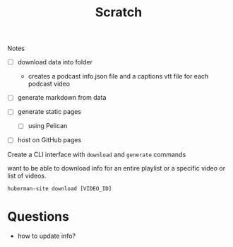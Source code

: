 #+TITLE: Scratch

Notes

- [ ] download data into folder
  - creates a podcast info.json file and a captions vtt file for each podcast
    video

- [ ] generate markdown from data

- [ ] generate static pages
  - [ ] using Pelican

- [ ] host on GitHub pages

Create a CLI interface with ~download~ and ~generate~ commands

want to be able to download info for an entire playlist or a specific video or
list of videos.

#+begin_src shell
huberman-site download [VIDEO_ID]
#+end_src

* Questions
- how to update info?
